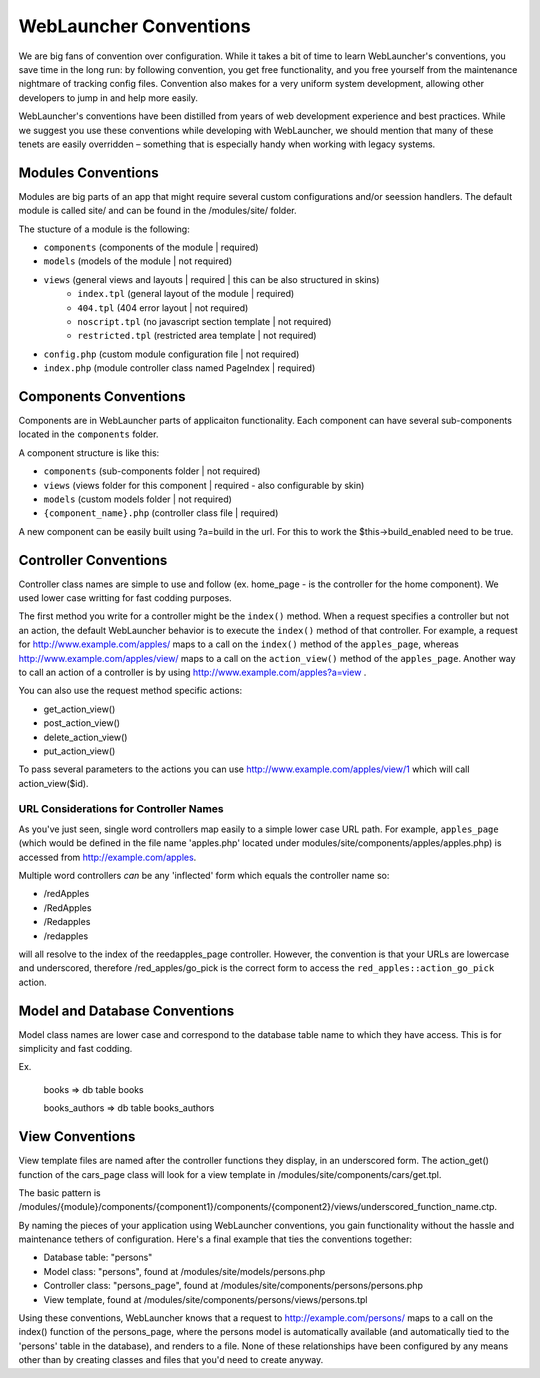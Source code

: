 WebLauncher Conventions
#######################

We are big fans of convention over configuration. While it takes a
bit of time to learn WebLauncher's conventions, you save time in the
long run: by following convention, you get free functionality, and
you free yourself from the maintenance nightmare of tracking config
files. Convention also makes for a very uniform system development,
allowing other developers to jump in and help more easily.

WebLauncher's conventions have been distilled from years of web
development experience and best practices. While we suggest you use
these conventions while developing with WebLauncher, we should mention
that many of these tenets are easily overridden – something that is
especially handy when working with legacy systems.

Modules Conventions
===================

Modules are big parts of an app that might require several custom configurations and/or seession handlers. The default module is called site/ and can be found in the /modules/site/ folder.

The stucture of a module is the following:

- ``components``			(components of the module | required)
- ``models`` 				(models of the module | not required)
- ``views`` 				(general views and layouts | required | this can be also structured in skins)
	- ``index.tpl``			(general layout of the module | required)
	- ``404.tpl``			(404 error layout | not required)
	- ``noscript.tpl``		(no javascript section template | not required)
	- ``restricted.tpl``	(restricted area template | not required)
- ``config.php``			(custom module configuration file | not required)
- ``index.php``				(module controller class named PageIndex | required)

Components Conventions
======================

Components are in WebLauncher parts of applicaiton functionality. Each component can have several sub-components located in the ``components`` folder. 

A component structure is like this:

- ``components`` 			(sub-components folder | not required)
- ``views`` 				(views folder for this component | required - also configurable by skin)
- ``models`` 				(custom models folder | not required)
- ``{component_name}.php`` 	(controller class file | required)

A new component can be easily built using ?a=build in the url. For this to work the $this->build_enabled need to be true. 

Controller Conventions
======================

Controller class names are simple to use and follow (ex. home_page - is the controller for the home component). We used lower case writting for fast codding purposes.

The first method you write for a controller might be the
``index()`` method. When a request specifies a controller but not
an action, the default WebLauncher behavior is to execute the
``index()`` method of that controller. For example, a request for
http://www.example.com/apples/ maps to a call on the ``index()``
method of the ``apples_page``, whereas
http://www.example.com/apples/view/ maps to a call on the
``action_view()`` method of the ``apples_page``. Another way to call an action of a controller is by using http://www.example.com/apples?a=view .

You can also use the request method specific actions:

- get_action_view()
- post_action_view()
- delete_action_view()
- put_action_view()

To pass several parameters to the actions you can use http://www.example.com/apples/view/1 which will call action_view($id).

URL Considerations for Controller Names
~~~~~~~~~~~~~~~~~~~~~~~~~~~~~~~~~~~~~~~

As you've just seen, single word controllers map easily to a simple
lower case URL path. For example, ``apples_page`` (which would
be defined in the file name 'apples.php' located under modules/site/components/apples/apples.php) is accessed
from http://example.com/apples.

Multiple word controllers *can* be any 'inflected' form which
equals the controller name so:


-  /redApples
-  /RedApples
-  /Redapples
-  /redapples

will all resolve to the index of the reedapples_page controller. However,
the convention is that your URLs are lowercase and underscored,
therefore /red\_apples/go\_pick is the correct form to access the
``red_apples::action_go_pick`` action.

Model and Database Conventions
==============================

Model class names are lower case and correspond to the database table name to which they have access. This is for simplicity and fast codding.

Ex.

	books => db table books
	
	books_authors => db table books_authors

View Conventions
================

View template files are named after the controller functions they
display, in an underscored form. The action_get() function of the
cars_page class will look for a view template in
/modules/site/components/cars/get.tpl.

The basic pattern is
/modules/{module}/components/{component1}/components/{component2}/views/underscored\_function\_name.ctp.

By naming the pieces of your application using WebLauncher conventions,
you gain functionality without the hassle and maintenance tethers
of configuration. Here's a final example that ties the conventions
together:

-  Database table: "persons"
-  Model class: "persons", found at /modules/site/models/persons.php
-  Controller class: "persons_page", found at /modules/site/components/persons/persons.php
-  View template, found at /modules/site/components/persons/views/persons.tpl

Using these conventions, WebLauncher knows that a request to
http://example.com/persons/ maps to a call on the index() function
of the persons_page, where the persons model is automatically
available (and automatically tied to the 'persons' table in the
database), and renders to a file. None of these relationships have
been configured by any means other than by creating classes and
files that you'd need to create anyway.

.. meta::
    :title lang=en: WebLauncher Conventions
    :keywords lang=en: web development experience,maintenance nightmare,index method,legacy systems,method names,php class,uniform system,config files,tenets,apples,conventions,conventional controller,best practices,maps,visibility,news articles,functionality,logic,WebLauncher,developers
